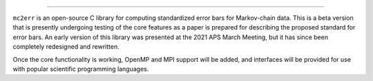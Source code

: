 .. image:: doc/logo.pdf
  :alt: mc2err

=======================

``mc2err`` is an open-source C library for computing standardized error bars for Markov-chain data.
This is a beta version that is presently undergoing testing of the core features as a paper is prepared
for describing the proposed standard for error bars. An early version of this library was presented
at the 2021 APS March Meeting, but it has since been completely redesigned and rewritten.

Once the core functionality is working, OpenMP and MPI support will be added, and interfaces will be
provided for use with popular scientific programming languages.
